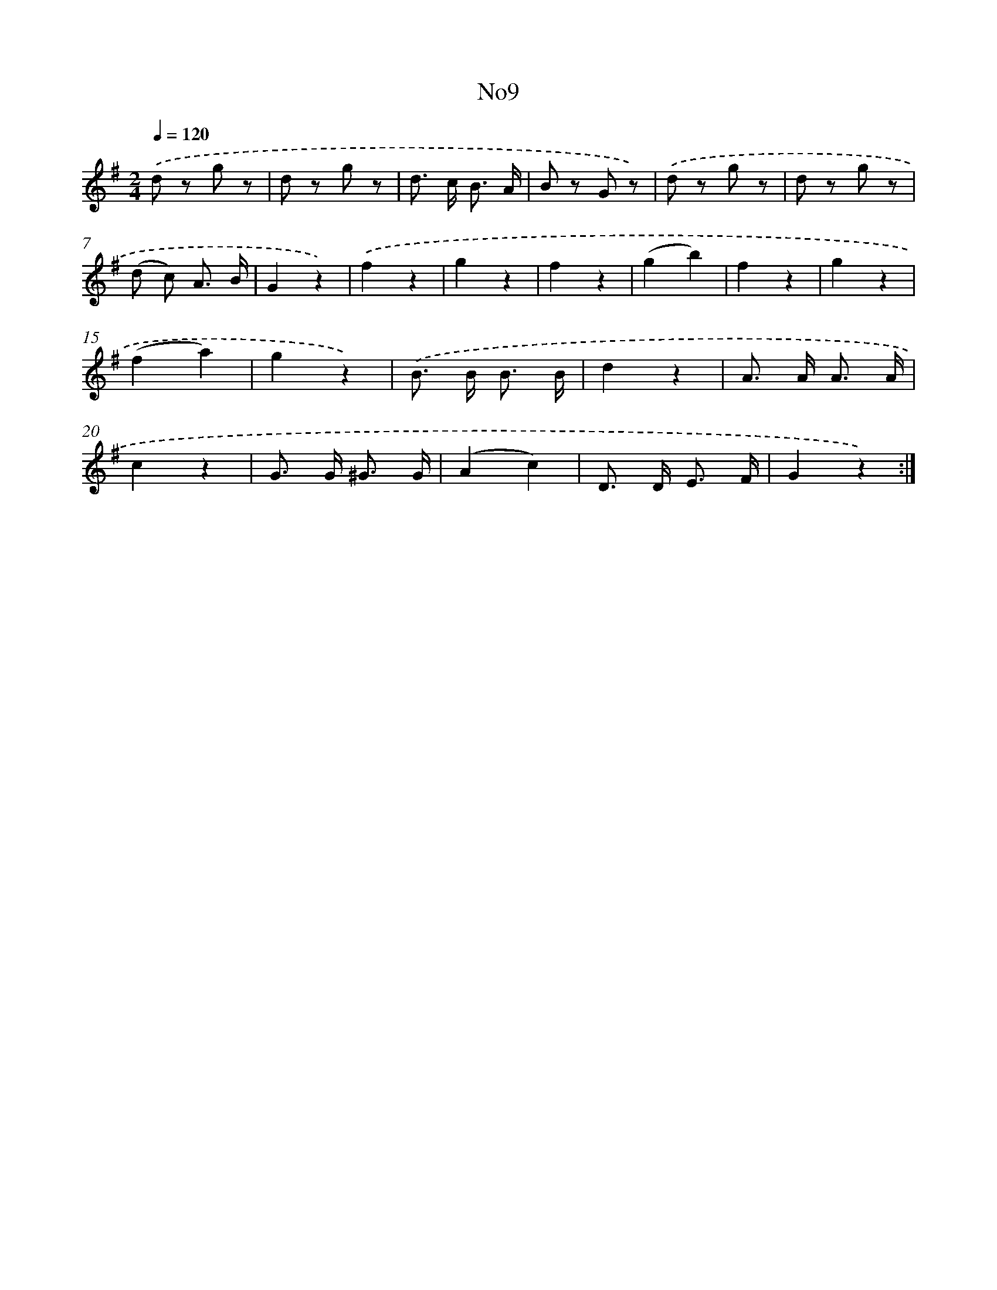 X: 13280
T: No9
%%abc-version 2.0
%%abcx-abcm2ps-target-version 5.9.1 (29 Sep 2008)
%%abc-creator hum2abc beta
%%abcx-conversion-date 2018/11/01 14:37:32
%%humdrum-veritas 3820876817
%%humdrum-veritas-data 132699295
%%continueall 1
%%barnumbers 0
L: 1/8
M: 2/4
Q: 1/4=120
K: G clef=treble
.('d z g z |
d z g z |
d> c B3/ A/ |
B z G z) |
.('d z g z |
d z g z |
(d c) A3/ B/ |
G2z2) |
.('f2z2 |
g2z2 |
f2z2 |
(g2b2) |
f2z2 |
g2z2 |
(f2a2) |
g2z2) |
.('B> B B3/ B/ |
d2z2 |
A> A A3/ A/ |
c2z2 |
G> G ^G3/ G/ |
(A2c2) |
D> D E3/ F/ |
G2z2) :|]
